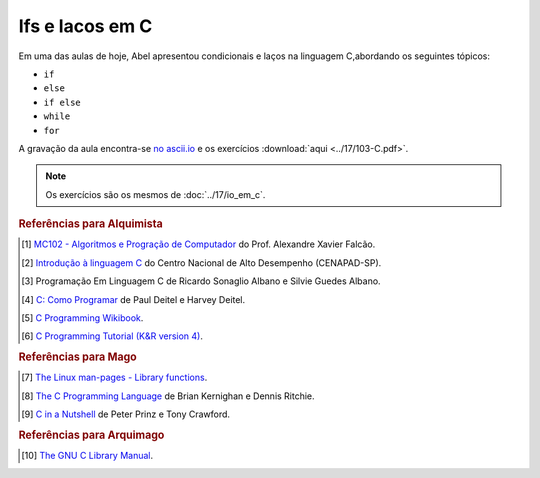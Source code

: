 Ifs e lacos em C
================

Em uma das aulas de hoje, Abel apresentou condicionais e laços na linguagem
C,abordando os seguintes tópicos:

* ``if``
* ``else``
* ``if else``
* ``while``
* ``for``

A gravação da aula encontra-se `no ascii.io <http://ascii.io/a/3280>`_ e os
exercícios :download:`aqui <../17/103-C.pdf>`.

.. note::

   Os exercícios são os mesmos de :doc:`../17/io_em_c`.

.. rubric:: Referências para Alquimista

.. [1] `MC102 - Algoritmos e Progração de Computador
       <http://www.ic.unicamp.br/~afalcao/mc102/notas-aula.pdf>`_ do Prof.
       Alexandre Xavier Falcão.
.. [2] `Introdução à linguagem C
       <http://www.cenapad.unicamp.br/servicos/treinamentos/apostilas/apostila_C.pdf>`_
       do Centro Nacional de Alto Desempenho (CENAPAD-SP).
.. [3] Programação Em Linguagem C de Ricardo Sonaglio Albano e Silvie
       Guedes Albano.
.. [4] `C: Como Programar
       <http://www.pearson.com.br/produtos_detalhes.asp?id_p=0&livro_cod=9788576059349&pag_id=3&area_pai=21>`_
       de Paul Deitel e Harvey Deitel.
.. [5] `C Programming Wikibook <https://en.wikibooks.org/wiki/C_Programming>`_.
.. [6] `C Programming Tutorial (K&R version 4)
       <http://www.iu.hio.no/~mark/CTutorial/CTutorial.html>`_.

.. rubric:: Referências para Mago

.. [7] `The Linux man-pages - Library functions
       <http://man7.org/linux/man-pages/dir_section_3.html>`_.
.. [8] `The C Programming Language
        <http://en.wikipedia.org/wiki/The_C_Programming_Language>`_ de  Brian
        Kernighan e Dennis Ritchie.
.. [9] `C in a Nutshell <http://shop.oreilly.com/product/9780596006976.do>`_ de
       Peter Prinz e Tony Crawford.

.. rubric:: Referências para Arquimago

.. [10] `The GNU C Library Manual <http://www.gnu.org/software/libc/manual/>`_.

.. author:: default
.. categories:: none
.. tags:: none
.. comments::


.. author:: default
.. categories:: none
.. tags:: none
.. comments::

